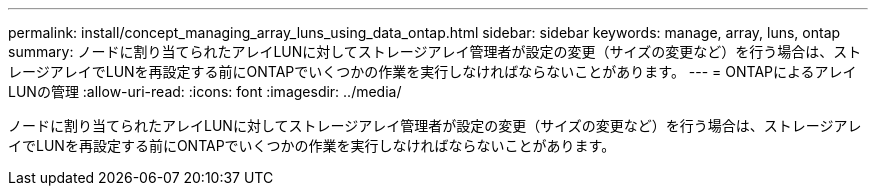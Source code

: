---
permalink: install/concept_managing_array_luns_using_data_ontap.html 
sidebar: sidebar 
keywords: manage, array, luns, ontap 
summary: ノードに割り当てられたアレイLUNに対してストレージアレイ管理者が設定の変更（サイズの変更など）を行う場合は、ストレージアレイでLUNを再設定する前にONTAPでいくつかの作業を実行しなければならないことがあります。 
---
= ONTAPによるアレイLUNの管理
:allow-uri-read: 
:icons: font
:imagesdir: ../media/


[role="lead"]
ノードに割り当てられたアレイLUNに対してストレージアレイ管理者が設定の変更（サイズの変更など）を行う場合は、ストレージアレイでLUNを再設定する前にONTAPでいくつかの作業を実行しなければならないことがあります。
